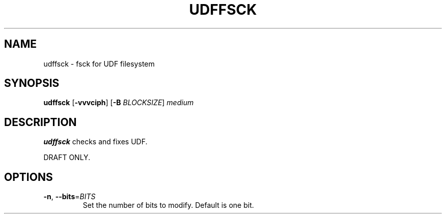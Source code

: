 .\" Copyright 2017 Vojtech Vladyka <vojtech.vladyka@gmail.com>
.\"
.\" This is free documentation; you can redistribute it and/or
.\" modify it under the terms of the GNU General Public License as
.\" published by the Free Software Foundation; either version 2 of
.\" the License, or (at your option) any later version.
.\"
.\" The GNU General Public License's references to "object code"
.\" and "executables" are to be interpreted as the output of any
.\" document formatting or typesetting system, including
.\" intermediate and printed output.
.\"
.\" This manual is distributed in the hope that it will be useful,
.\" but WITHOUT ANY WARRANTY; without even the implied warranty of
.\" MERCHANTABILITY or FITNESS FOR A PARTICULAR PURPOSE.  See the
.\" GNU General Public License for more details.
.\"
.\" You should have received a copy of the GNU General Public
.\" License along with this manual; if not, write to the Free
.\" Software Foundation, Inc., 59 Temple Place, Suite 330, Boston, MA 02111,
.\" USA.
.\"
.\" References consulted:
.\"   
.\"
.\"
.TH UDFFSCK 8
.SH NAME
udffsck \- fsck for UDF filesystem
.SH SYNOPSIS
.B udffsck
[\fB\-vvvciph\fR]
[\fB\-B\fR \fIBLOCKSIZE\fR]
.IR medium
.SH DESCRIPTION
.B udffsck
checks and fixes UDF.
.PP 
DRAFT ONLY.
.PP
.SH OPTIONS
.TP
.BR \-n ", " \-\-bits =\fIBITS\fR
Set the number of bits to modify.
Default is one bit.
